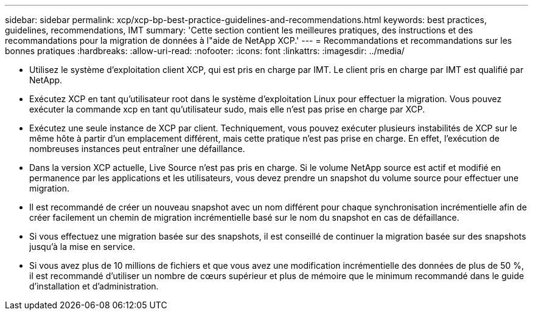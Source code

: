 ---
sidebar: sidebar 
permalink: xcp/xcp-bp-best-practice-guidelines-and-recommendations.html 
keywords: best practices, guidelines, recommendations, IMT 
summary: 'Cette section contient les meilleures pratiques, des instructions et des recommandations pour la migration de données à l"aide de NetApp XCP.' 
---
= Recommandations et recommandations sur les bonnes pratiques
:hardbreaks:
:allow-uri-read: 
:nofooter: 
:icons: font
:linkattrs: 
:imagesdir: ../media/


[role="lead"]
* Utilisez le système d'exploitation client XCP, qui est pris en charge par IMT. Le client pris en charge par IMT est qualifié par NetApp.
* Exécutez XCP en tant qu'utilisateur root dans le système d'exploitation Linux pour effectuer la migration. Vous pouvez exécuter la commande xcp en tant qu'utilisateur sudo, mais elle n'est pas prise en charge par XCP.
* Exécutez une seule instance de XCP par client. Techniquement, vous pouvez exécuter plusieurs instabilités de XCP sur le même hôte à partir d'un emplacement différent, mais cette pratique n'est pas prise en charge. En effet, l'exécution de nombreuses instances peut entraîner une défaillance.
* Dans la version XCP actuelle, Live Source n'est pas pris en charge. Si le volume NetApp source est actif et modifié en permanence par les applications et les utilisateurs, vous devez prendre un snapshot du volume source pour effectuer une migration.
* Il est recommandé de créer un nouveau snapshot avec un nom différent pour chaque synchronisation incrémentielle afin de créer facilement un chemin de migration incrémentielle basé sur le nom du snapshot en cas de défaillance.
* Si vous effectuez une migration basée sur des snapshots, il est conseillé de continuer la migration basée sur des snapshots jusqu'à la mise en service.
* Si vous avez plus de 10 millions de fichiers et que vous avez une modification incrémentielle des données de plus de 50 %, il est recommandé d'utiliser un nombre de cœurs supérieur et plus de mémoire que le minimum recommandé dans le guide d'installation et d'administration.

